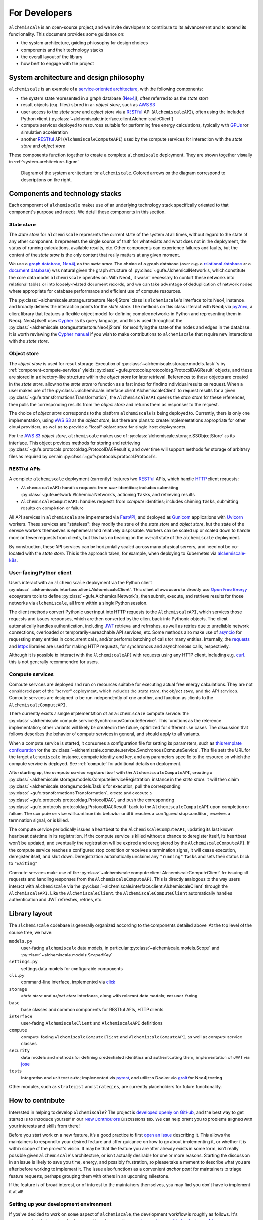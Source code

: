 .. _developers:

##############
For Developers
##############

``alchemiscale`` is an open-source project, and we invite developers to contribute to its advancement and to extend its functionality.
This document provides some guidance on:

* the system architecture, guiding philosophy for design choices
* components and their technology stacks
* the overall layout of the library
* how best to engage with the project


.. _system-architecture:

*****************************************
System architecture and design philosophy
*****************************************

``alchemiscale`` is an example of a `service-oriented architecture`_, with the following components:

* the system state represented in a graph database (`Neo4j`_), often referred to as the *state store*
* result objects (e.g. files) stored in an *object store*, such as `AWS S3`_
* user access to the *state store* and *object store* via a `RESTful`_ API (``AlchemiscaleAPI``), often using the included Python client (:py:class:`~alchemiscale.interface.client.AlchemiscaleClient`)
* compute services deployed to resources suitable for performing free energy calculations, typically with `GPUs`_ for simulation acceleration
* another `RESTful`_ API (``AlchemiscaleComputeAPI``) used by the compute services for interaction with the *state store* and *object store*

These components function together to create a complete ``alchemiscale`` deployment.
They are shown together visually in :ref:`system-architecture-figure`.

.. _system-architecture-figure:
.. figure:: assets/system-architecture.png
   :alt: alchemiscale system architecture

   Diagram of the system architecture for ``alchemiscale``.
   Colored arrows on the diagram correspond to descriptions on the right.


.. _service-oriented architecture: https://en.wikipedia.org/wiki/Service-oriented_architecture
.. _Neo4j: https://neo4j.com/
.. _AWS S3: https://aws.amazon.com/s3/
.. _GPUs: https://en.wikipedia.org/wiki/Graphics_processing_unit
.. _RESTful: https://en.wikipedia.org/wiki/Representational_state_transfer


********************************
Components and technology stacks
********************************

Each component of ``alchemiscale`` makes use of an underlying technology stack specifically oriented to that component's purpose and needs.
We detail these components in this section.


.. _component-state-store:

State store
===========

The *state store* for ``alchemiscale`` represents the current state of the system at all times, without regard to the state of any other component.
It represents the single source of truth for what exists and what does not in the deployment, the status of running calculations, available results, etc.
Other components can experience failures and faults, but the content of the *state store* is the only content that really matters at any given moment.

We use a `graph database`_, `Neo4j`_, as the *state store*.
The choice of a graph database (over e.g. a `relational database`_ or a `document database`_) was natural given the graph structure of :py:class:`~gufe.AlchemicalNetwork`\s,
which constitute the core data model ``alchemiscale`` operates on.
With Neo4j, it wasn't necessary to contort these networks into relational tables or into loosely-related document records, and we can take advantage of deduplication of network nodes where appropriate for database performance and efficient use of compute resources.

The :py:class:`~alchemiscale.storage.statestore.Neo4jStore` class is ``alchemiscale``'s interface to its Neo4j instance, and broadly defines the interaction points for the *state store*.
The methods on this class interact with Neo4j via `py2neo`_, a client library that features a flexible object model for defining complex networks in Python and representing them in Neo4j.
Neo4j itself uses `Cypher`_ as its query language, and this is used throughout the :py:class:`~alchemiscale.storage.statestore.Neo4jStore` for modifying the state of the nodes and edges in the database.
It is worth reviewing the `Cypher manual`_ if you wish to make contributions to ``alchemiscale`` that require new interactions with the *state store*.


.. _graph database: https://en.wikipedia.org/wiki/Graph_database
.. _relational database: https://en.wikipedia.org/wiki/Relational_database
.. _document database: https://en.wikipedia.org/wiki/Document-oriented_database

.. _py2neo: https://github.com/py2neo-org/py2neo
.. _Cypher: https://en.wikipedia.org/wiki/Cypher_(query_language)
.. _Cypher manual: https://neo4j.com/docs/cypher-manual/current/introduction/


.. _component-object-store:

Object store
============

The *object store* is used for result storage.
Execution of :py:class:`~alchemiscale.storage.models.Task``\s by :ref:`component-compute-services` yields :py:class:`~gufe.protocols.protocoldag.ProtocolDAGResult` objects, and these are stored
in a directory-like structure within the *object store* for later retrieval.
References to these objects are created in the *state store*, allowing the *state store* to function as a fast index for finding individual results on request.
When a user makes use of the :py:class:`~alchemiscale.interface.client.AlchemiscaleClient` to request results for a given :py:class:`~gufe.transformations.Transformation`, the ``AlchemiscaleAPI`` queries the *state store* for these references, then pulls the corresponding results from the *object store* and returns them as responses to the request.

The choice of *object store* corresponds to the platform ``alchemiscale`` is being deployed to.
Currently, there is only one implementation, using `AWS S3`_ as the *object store*, but there are plans to create implementations appropriate for other cloud providers, as well as to provide a "local" *object store* for single-host deployments.

For the `AWS S3`_ *object store*, ``alchemiscale`` makes use of :py:class:`alchemiscale.storage.S3ObjectStore` as its interface.
This object provides methods for storing and retrieving :py:class:`~gufe.protocols.protocoldag.ProtocolDAGResult`\s, and over time will support methods for storage of arbitrary files as required by certain :py:class:`~gufe.protocols.protocol.Protocol`\s.


.. _component-apis:

RESTful APIs
============

A complete ``alchemiscale`` deployment (currently) features two `RESTful`_ APIs, which handle `HTTP`_ client requests:

* ``AlchemiscaleAPI``: handles requests from *user* identities; includes submitting :py:class:`~gufe.network.AlchemicalNetwork`\s, actioning ``Task``\s, and retrieving results
* ``AlchemiscaleComputeAPI``: handles requests from *compute* identities; includes claiming ``Task``\s, submitting results on completion or failure

All API services in ``alchemiscale`` are implemented via `FastAPI`_, and deployed as `Gunicorn`_ applications with `Uvicorn`_ workers.
These services are "stateless": they modify the state of the *state store* and *object store*, but the state of the service workers themselves is ephemeral and relatively disposable.
Workers can be scaled up or scaled down to handle more or fewer requests from clients, but this has no bearing on the overall state of the ``alchemiscale`` deployment.

By construction, these API services can be horizontally scaled across many physical servers, and need not be co-located with the *state store*.
This is the approach taken, for example, when deploying to Kubernetes via `alchemiscale-k8s`_.


.. _HTTP: https://en.wikipedia.org/wiki/HTTP
.. _FastAPI: https://en.wikipedia.org/wiki/HTTP
.. _Gunicorn: https://docs.gunicorn.org/en/latest/custom.html
.. _Uvicorn: https://www.uvicorn.org/

.. _alchemiscale-k8s: https://github.com/datryllic/alchemiscale-k8s


.. _component-user-client:

User-facing Python client
=========================

Users interact with an ``alchemiscale`` deployment via the Python client :py:class:`~alchemiscale.interface.client.AlchemiscaleClient`.
This client allows users to directly use `Open Free Energy`_ ecosystem tools to define :py:class:`~gufe.AlchemicalNetwork`\s, then submit, execute, and retrieve results for those networks via ``alchemiscale``, all from within a single Python session.

The client methods convert Pythonic user input into HTTP requests to the ``AlchemiscaleAPI``, which services those requests and issues responses, which are then converted by the client back into Pythonic objects.
The client automatically handles authentication, including `JWT`_ retrieval and refreshes, as well as retries due to unreliable network connections, overloaded or temporarily-unreachable API services, etc.
Some methods also make use of `asyncio`_ for requesting many entities in concurrent calls, and/or performs batching of calls for many entities.
Internally, the `requests`_ and `httpx`_ libraries are used for making HTTP requests, for synchronous and asynchronous calls, respectively.

Although it is possible to interact with the ``AlchemiscaleAPI`` with requests using any HTTP client, including e.g. `curl`_, this is not generally recommended for users.

.. _Open Free Energy: https://openfree.energy/
.. _JWT: https://en.wikipedia.org/wiki/JSON_Web_Token 
.. _asyncio: https://docs.python.org/3/library/asyncio.html
.. _requests: https://docs.python-requests.org/en/latest/index.html
.. _httpx: https://www.python-httpx.org/
.. _curl: https://en.wikipedia.org/wiki/CURL


.. _component-compute-services:

Compute services
================

Compute services are deployed and run on resources suitable for executing actual free energy calculations.
They are not considered part of the "server" deployment, which includes the *state store*, the *object store*, and the API services.
Compute services are designed to be run independently of one another, and function as clients to the ``AlchemiscaleComputeAPI``.

There currently exists a single implementation of an ``alchemiscale`` compute service: the :py:class:`~alchemiscale.compute.service.SynchronousComputeService`.
This functions as the reference implementation; other variants will likely be created in the future, optimized for different use cases.
The discussion that follows describes the behavior of compute services in general, and should apply to all variants.

When a compute service is started, it consumes a configuration file for setting its parameters, such as `this template configuration`_ for the :py:class:`~alchemiscale.compute.service.SynchronousComputeService`, 
This file sets the URL for the target ``alchemiscale`` instance, compute identity and key, and any parameters specific to the resource on which the compute service is deployed.
See :ref:`compute` for additional details on deployment.

After starting up, the compute service registers itself with the ``AlchemiscaleComputeAPI``, creating a :py:class:`~alchemiscale.storage.models.ComputeServiceRegistration` instance in the *state store*.
It will then claim :py:class:`~alchemiscale.storage.models.Task`\s for execution, pull the corresponding :py:class:`~gufe.transformations.Transformation`, create and execute a :py:class:`~gufe.protocols.protocoldag.ProtocolDAG`, and push the corresponding :py:class:`~gufe.protocols.protocoldag.ProtocolDAGResult` back to the ``AlchemiscaleComputeAPI`` upon completion or failure.
The compute service will continue this behavior until it reaches a configured stop condition, receives a termination signal, or is killed.

The compute service periodically issues a heartbeat to the ``AlchemiscaleComputeAPI``, updating its last known heartbeat datetime in its registration.
If the compute service is killed without a chance to deregister itself, its heartbeat won't be updated, and eventually the registration will be expired and deregistered by the ``AlchemiscaleComputeAPI``.
If the compute service reaches a configured stop condition or receives a termination signal, it will cease execution, deregister itself, and shut down.
Deregistration automatically unclaims any ``"running"`` ``Task``\s and sets their status back to ``"waiting"``.

Compute services make use of the :py:class:`~alchemiscale.compute.client.AlchemiscaleComputeClient` for issuing all requests and handling responses from the ``AlchemiscaleComputeAPI``.
This is directly analogous to the way users interact with ``alchemiscale`` via the :py:class:`~alchemiscale.interface.client.AlchemiscaleClient` through the ``AlchemiscaleAPI``.
Like the ``AlchemiscaleClient``, the ``AlchemiscaleComputeClient`` automatically handles authentication and JWT refreshes, retries, etc.


.. _this template configuration: https://github.com/openforcefield/alchemiscale/blob/main/devtools/configs/synchronous-compute-settings.yaml


**************
Library layout
**************

The ``alchemiscale`` codebase is generally organized according to the components detailed above.
At the top level of the source tree, we have:

``models.py``
    user-facing ``alchemiscale`` data models, in particular :py:class:`~alchemiscale.models.Scope` and :py:class:`~alchemiscale.models.ScopedKey`

``settings.py``
    settings data models for configurable components

``cli.py``
    command-line interface, implemented via `click`_

``storage``
    *state store* and *object store* interfaces, along with relevant data models; not user-facing

``base``
    base classes and common components for RESTful APIs, HTTP clients

``interface``
    user-facing ``AlchemiscaleClient`` and ``AlchemiscaleAPI`` definitions

``compute``
    compute-facing ``AlchemiscaleComputeClient`` and ``AlchemiscaleComputeAPI``, as well as compute service classes

``security``
    data models and methods for defining credentialed identities and authenticating them, implementation of JWT via `jose`_

``tests``
    integration and unit test suite; implemented via `pytest`_, and utilizes Docker via `grolt`_ for Neo4j testing
    
Other modules, such as ``strategist`` and ``strategies``, are currently placeholders for future functionality.


.. _click: https://click.palletsprojects.com/
.. _jose: https://github.com/mpdavis/python-jose
.. _pytest: https://docs.pytest.org
.. _grolt: https://github.com/py2neo-org/grolt


.. _contributing:

*****************
How to contribute
*****************

Interested in helping to develop ``alchemiscale``?
The project is `developed openly on GitHub`_, and the best way to get started is to introduce yourself in our `New Contributors`_ Discussions tab.
We can help orient you to problems aligned with your interests and skills from there!

Before you start work on a new feature, it's a good practice to first `open an issue`_ describing it.
This allows the maintainers to respond to your desired feature and offer guidance on how to go about implementing it, or whether it is within scope of the project's vision.
It may be that the feature you are after already exists in some form, isn't really possible given ``alchemiscale``'s architecture, or isn't actually desirable for one or more reasons.
Starting the discussion in an issue is likely to save you time, energy, and possibly frustration, so please take a moment to describe what you are after before working to implement it.
The issue also functions as a convenient *anchor point* for maintainers to triage feature requests, perhaps grouping them with others in an upcoming milestone.

If the feature is of broad interest, or of interest to the maintainers themselves, you may find you don't have to implement it at all!


Setting up your development environment
=======================================

If you've decided to work on some aspect of ``alchemiscale``, the development workflow is roughly as follows.
It's recommended that you develop/test on a Linux host, as there are `known issues with developing on Mac`_.

To develop new features, fix bugs, and advance the ``alchemiscale`` codebase, you will need to:

1. Clone the repository to your local machine::

    $ git clone git@github.com:openforcefield/alchemiscale.git
    $ cd alchemiscale

2. Create a conda environment for running the test suite, preferrably with `mamba`_.::

    $ mamba env create -f devtools/conda-envs/test.yml

3. Perform an editable install of the ``alchemiscale`` source tree::

    $ pip install -e .

4. Make changes to the codebase, add or modify tests where necessary, then run the test suite::

    $ pytest -v alchemiscale/tests

5. Address test failures. Once clear, commit your changes on a new branch::

    $ git checkout -b <feature-branch-name>
    $ git commit -a -m <commit-message>

6. Create a pull request (PR) from a fork; this is easiest with the `GitHub CLI`_::

    $ gh pr create

Once your PR is up, a maintainer can review it and offer feedback.
It is unlikely that your PR will be merged immediately; it is often the case that changes will be requested to conform the feature to current patterns in the codebase, improve its maintainability, etc.
Please be patient, and understand that it may take some time (weeks, even months) between the time a PR is created and it is ultimately accepted and merged.


.. _developed openly on GitHub: https://github.com/openforcefield/alchemiscale
.. _New Contributors: https://github.com/openforcefield/alchemiscale/discussions/categories/new-contributors
.. _mamba: https://github.com/conda-forge/miniforge#mambaforge
.. _known issues with developing on Mac: https://github.com/openforcefield/alchemiscale/issues/92
.. _GitHub CLI: https://cli.github.com/
.. _open an issue: https://github.com/openforcefield/alchemiscale/issues
